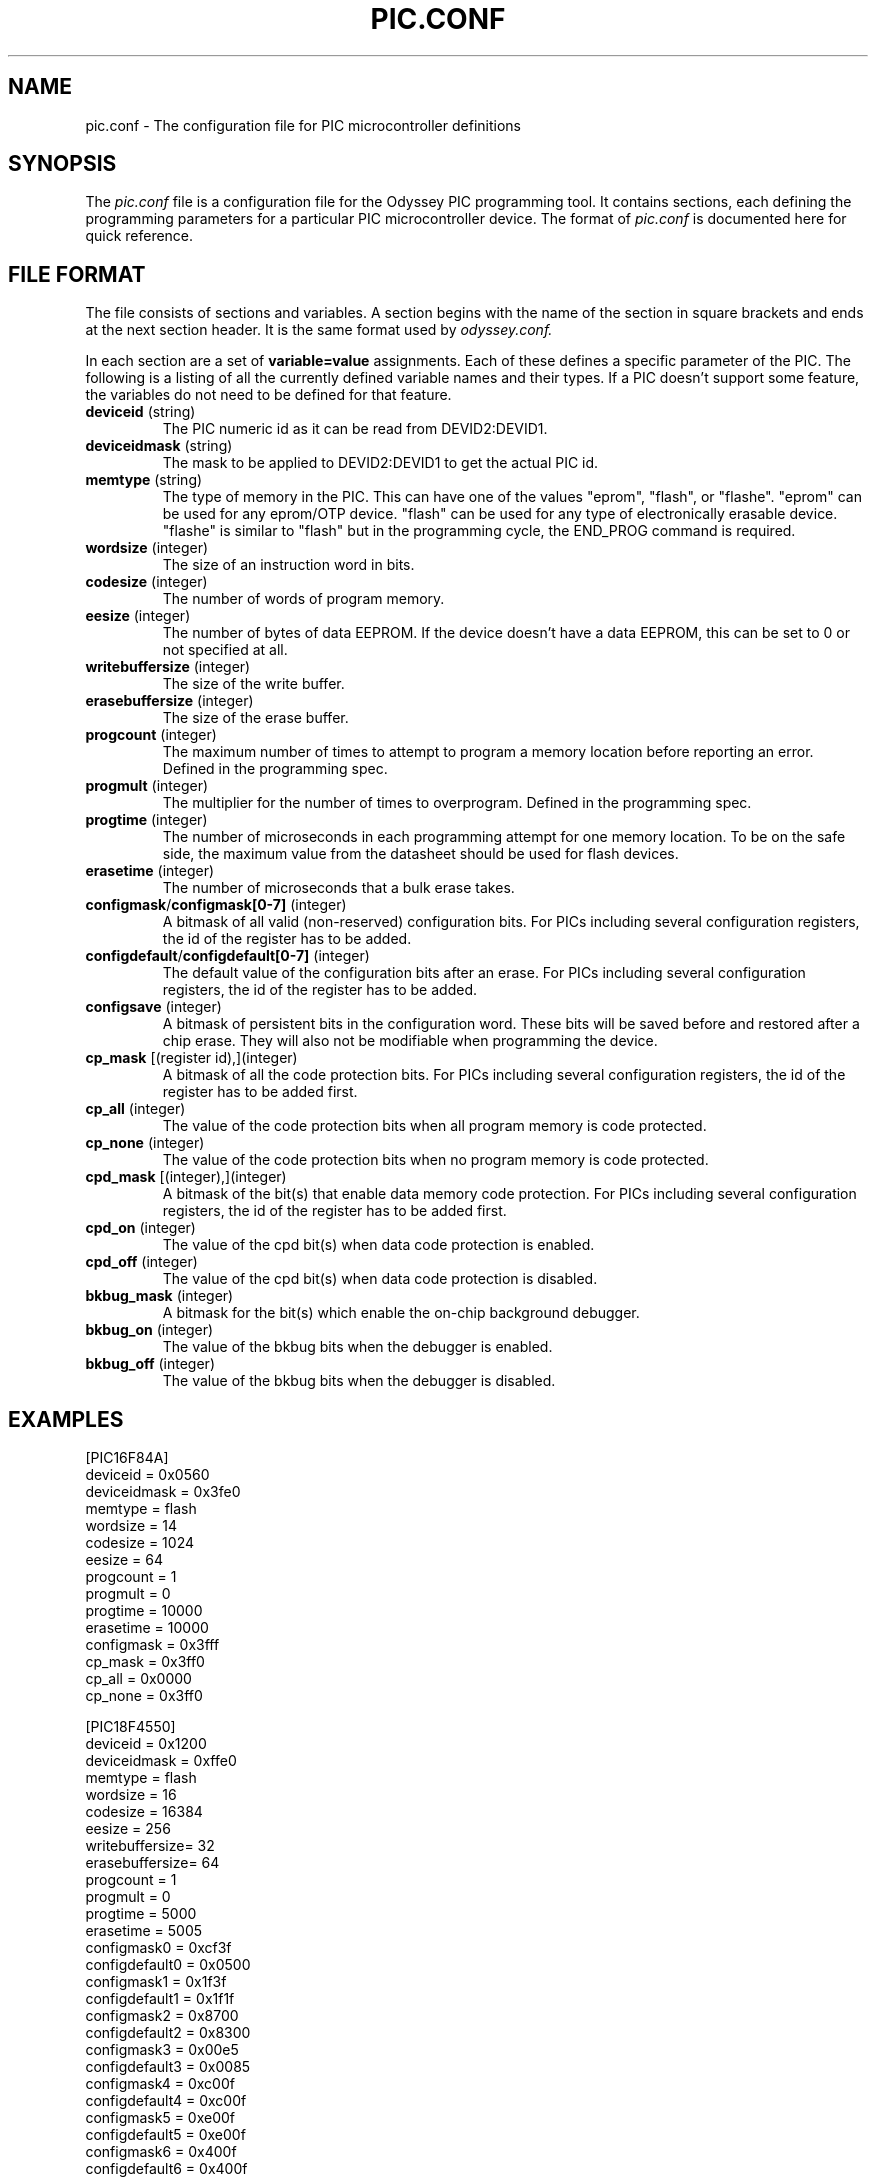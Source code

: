 .TH PIC.CONF 5 "$Date$"
.SH "NAME"
pic.conf - The configuration file for PIC microcontroller definitions
.SH "SYNOPSIS"
The
.I pic.conf
file is a configuration file for the Odyssey PIC programming tool. It contains
sections, each defining the programming parameters for a particular PIC
microcontroller device. The format of
.I pic.conf
is documented here for quick reference.

.SH "FILE FORMAT"
The file consists of sections and variables. A section begins with the name of
the section in square brackets and ends at the next section header. It is
the same format used by
.I odyssey.conf.

.PP
In each section are a set of
.B variable=value
assignments. Each of these defines a specific parameter of the PIC. The
following is a listing of all the currently defined variable names and their
types. If a PIC doesn't support some feature, the variables do not need to be
defined for that feature.
.TP
.BR deviceid " (string)"
The PIC numeric id as it can be read from DEVID2:DEVID1. 
.TP
.BR deviceidmask " (string)"
The mask to be applied to DEVID2:DEVID1 to get the actual PIC id.
.TP
.BR memtype " (string)"
The type of memory in the PIC. This can have one of the values "eprom",
"flash", or "flashe". "eprom" can be used for any eprom/OTP device. "flash"
can be used for any type of electronically erasable device. "flashe" is
similar to "flash" but in the programming cycle, the END_PROG command is
required.
.TP
.BR wordsize " (integer)"
The size of an instruction word in bits.
.TP
.BR codesize " (integer)"
The number of words of program memory.
.TP
.BR eesize " (integer)"
The number of bytes of data EEPROM. If the device doesn't have a data EEPROM,
this can be set to 0 or not specified at all.
.TP
.BR writebuffersize " (integer)"
The size of the write buffer.
.TP
.BR erasebuffersize " (integer)"
The size of the erase buffer.
.TP
.BR progcount " (integer)"
The maximum number of times to attempt to program a memory location before
reporting an error. Defined in the programming spec.
.TP
.BR progmult " (integer)"
The multiplier for the number of times to overprogram. Defined in the
programming spec.
.TP
.BR progtime " (integer)"
The number of microseconds in each programming attempt for one memory
location. To be on the safe side, the maximum value from the datasheet
should be used for flash devices.
.TP
.BR erasetime " (integer)"
The number of microseconds that a bulk erase takes.
.TP
.BR configmask / configmask[0-7] " (integer)"
A bitmask of all valid (non-reserved) configuration bits. 
For PICs including several configuration registers, the id of the register
has to be added. 
.TP
.BR configdefault / configdefault[0-7] " (integer)"
The default value of the configuration bits after an erase.
For PICs including several configuration registers, the id of the register
has to be added. 
.TP 
.BR configsave " (integer)"
A bitmask of persistent bits in the configuration word. These bits will be
saved before and restored after a chip erase. They will also not be modifiable
when programming the device.
.TP
.BR cp_mask " [(register id),](integer)"
A bitmask of all the code protection bits.
For PICs including several configuration registers, the id of the register
has to be added first. 
.TP
.BR cp_all " (integer)"
The value of the code protection bits when all program memory is code protected.
.TP
.BR cp_none " (integer)"
The value of the code protection bits when no program memory is code protected.
.TP
.BR cpd_mask " [(integer),](integer)"
A bitmask of the bit(s) that enable data memory code protection.
For PICs including several configuration registers, the id of the register
has to be added first. 
.TP
.BR cpd_on " (integer)"
The value of the cpd bit(s) when data code protection is enabled.
.TP
.BR cpd_off " (integer)"
The value of the cpd bit(s) when data code protection is disabled.
.TP
.BR bkbug_mask " (integer)"
A bitmask for the bit(s) which enable the on-chip background debugger.
.TP
.BR bkbug_on " (integer)"
The value of the bkbug bits when the debugger is enabled.
.TP
.BR bkbug_off " (integer)"
The value of the bkbug bits when the debugger is disabled.
.SH "EXAMPLES"

[PIC16F84A]
  deviceid     = 0x0560
  deviceidmask = 0x3fe0
  memtype      = flash
  wordsize     = 14
  codesize     = 1024
  eesize       = 64
  progcount    = 1
  progmult     = 0
  progtime     = 10000
  erasetime    = 10000
  configmask   = 0x3fff
  cp_mask      = 0x3ff0
  cp_all       = 0x0000
  cp_none      = 0x3ff0

[PIC18F4550]
  deviceid       = 0x1200
  deviceidmask   = 0xffe0
  memtype        = flash
  wordsize       = 16
  codesize       = 16384
  eesize         = 256
  writebuffersize= 32
  erasebuffersize= 64
  progcount      = 1
  progmult       = 0
  progtime       = 5000
  erasetime      = 5005
  configmask0    = 0xcf3f
  configdefault0 = 0x0500
  configmask1    = 0x1f3f
  configdefault1 = 0x1f1f  
  configmask2    = 0x8700
  configdefault2 = 0x8300
  configmask3    = 0x00e5
  configdefault3 = 0x0085
  configmask4    = 0xc00f
  configdefault4 = 0xc00f
  configmask5    = 0xe00f
  configdefault5 = 0xe00f
  configmask6    = 0x400f
  configdefault6 = 0x400f
  cp_mask        = 4,0x400f
  cp_all         = 0x0000
  cp_none        = 0x400f
  cpd_mask       = 4,0x8000
  cpd_on         = 0x0000
  cpd_off        = 0x8000

.SH "LICENSE"
.B odyssey
is distributed under the terms of the GNU General Public License version 2.
.SH "AUTHORS"
  Mark Aikens <marka@desert.cx>
  Pierre Gaufillet <pierre.gaufillet@magic.fr>
.SH "SEE ALSO"
.BR odyssey (1)
